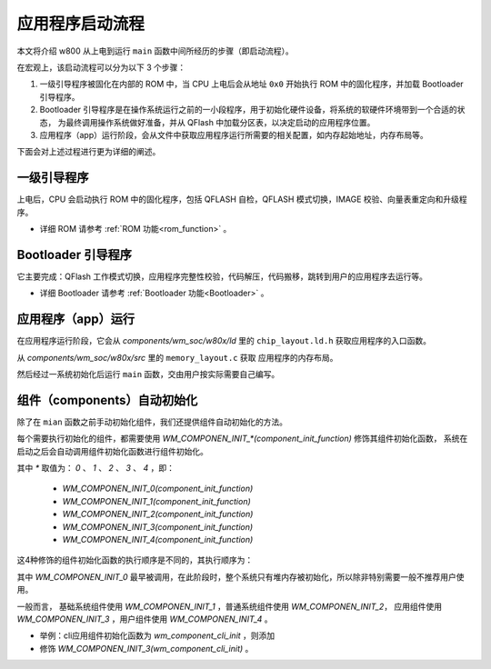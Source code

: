 
.. |Equipment-Name| replace:: w800

应用程序启动流程
=====================================

本文将介绍 |Equipment-Name| 从上电到运行 ``main``
函数中间所经历的步骤（即启动流程）。

在宏观上，该启动流程可以分为以下 3 个步骤：


.. mermaid::
  :align: center

  graph TB
  
  A(一级引导程序)-->B[Bootloader 引导程序]
  B-->C[应用程序（app）]


1. 一级引导程序被固化在内部的 ROM 中，当 CPU 上电后会从地址 ``0x0`` 开始执行 ROM 中的固化程序，并加载 Bootloader 
   引导程序。


2. Bootloader 引导程序是在操作系统运行之前的一小段程序，用于初始化硬件设备，将系统的软硬件环境带到一个合适的状态，
   为最终调用操作系统做好准备，并从 QFlash 中加载分区表，以决定启动的应用程序位置。

3. 应用程序（app）运行阶段，会从文件中获取应用程序运行所需要的相关配置，如内存起始地址，内存布局等。

下面会对上述过程进行更为详细的阐述。

一级引导程序
------------------

上电后，CPU 会启动执行 ROM 中的固化程序，包括 QFLASH 自检，QFLASH 模式切换，IMAGE 校验、向量表重定向和升级程序。

- 详细 ROM 请参考 :ref:`ROM 功能<rom_function>` 。

Bootloader 引导程序
------------------------

它主要完成：QFlash 工作模式切换，应用程序完整性校验，代码解压，代码搬移，跳转到用户的应用程序去运行等。

- 详细 Bootloader 请参考 :ref:`Bootloader 功能<Bootloader>` 。

应用程序（app）运行
-------------------------

在应用程序运行阶段，它会从 `components/wm_soc/w80x/ld` 里的 
``chip_layout.ld.h`` 获取应用程序的入口函数。

从 `components/wm_soc/w80x/src` 里的 ``memory_layout.c`` 获取
应用程序的内存布局。

然后经过一系统初始化后运行  ``main`` 函数，交由用户按实际需要自己编写。


.. _label-components_autoinit:

组件（components）自动初始化
------------------------------------

除了在 ``mian`` 函数之前手动初始化组件，我们还提供组件自动初始化的方法。

每个需要执行初始化的组件，都需要使用 `WM_COMPONEN_INIT_*(component_init_function)` 修饰其组件初始化函数，
系统在启动之后会自动调用组件初始化函数进行组件初始化。

其中 `*` 取值为： `0` 、 `1` 、 `2` 、 `3` 、 `4` ，即：

 - `WM_COMPONEN_INIT_0(component_init_function)`

 - `WM_COMPONEN_INIT_1(component_init_function)`
 - `WM_COMPONEN_INIT_2(component_init_function)`
 - `WM_COMPONEN_INIT_3(component_init_function)`
 - `WM_COMPONEN_INIT_4(component_init_function)`

这4种修饰的组件初始化函数的执行顺序是不同的，其执行顺序为：


.. mermaid::
  :align: center
  
  graph TB
  
  A(WM_COMPONEN_INIT_0)-->B[wm_start]
  B-->C[Driver AUTO INIT]
  C-->D[WM_COMPONEN_INIT_1]
  D-->E[WM_COMPONEN_INIT_2]
  E-->F[WM_COMPONEN_INIT_3]
  F-->G[WM_COMPONEN_INIT_4]
  G-->H[main]

其中 `WM_COMPONEN_INIT_0` 最早被调用，在此阶段时，整个系统只有堆内存被初始化，所以除非特别需要一般不推荐用户使用。

一般而言，
基础系统组件使用 `WM_COMPONEN_INIT_1` ，普通系统组件使用 `WM_COMPONEN_INIT_2`，
应用组件使用 `WM_COMPONEN_INIT_3` ，用户组件使用 `WM_COMPONEN_INIT_4` 。

- 举例：cli应用组件初始化函数为 `wm_component_cli_init` ，则添加
- 修饰 `WM_COMPONEN_INIT_3(wm_component_cli_init)` 。

